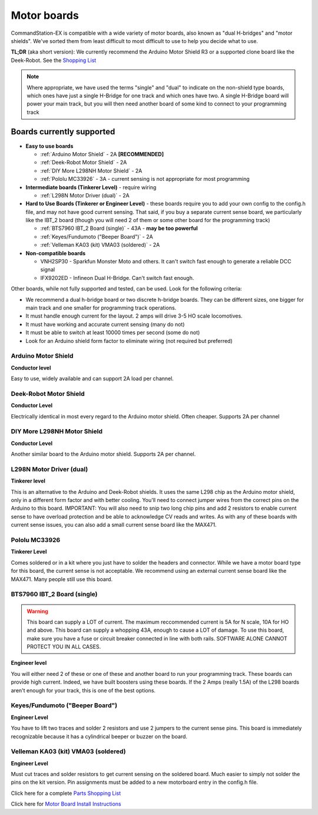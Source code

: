 Motor boards
============

CommandStation-EX is compatible with a wide variety of motor boards, also known as "dual H-bridges" and "motor shields". We've sorted them from least difficult to most difficult to use to help you decide what to use.

**TL;DR** (aka short version): We currently recommend the Arduino Motor Shield R3 or a supported clone board like the Deek-Robot. See the `Shopping List <shopping-list.html>`_

.. image:: ../../_static/images/deek_robot1_sm.jpg
   :alt: Deek Robot Motor Shield
   :scale: 100%

.. note:: Where appropriate, we have used the terms "single" and "dual" to indicate on the non-shield type boards, which ones have just a single H-Bridge for one track and which ones have two. A single H-Bridge board will power your main track, but you will then need another board of some kind to connect to your programming track

Boards currently supported
--------------------------

*  **Easy to use boards**

   * :ref:`Arduino Motor Shield` - 2A **[RECOMMENDED]**
   * :ref:`Deek-Robot Motor Shield` - 2A
   * :ref:`DIY More L298NH Motor Shield` - 2A
   * :ref:`Pololu MC33926` - 3A - current sensing is not appropriate for most programming


*  **Intermediate boards (Tinkerer Level)** - require wiring

   * :ref:`L298N Motor Driver (dual)` - 2A

*  **Hard to Use Boards (Tinkerer or Engineer Level)** - these boards require you to add your own config to the config.h file, and may not have good current sensing. That said, if you buy a separate current sense board, we particularly like the IBT_2 board (though you will need 2 of them or some other board for the programming track)
  
   * :ref:`BTS7960 IBT_2 Board (single)` - 43A - **may be too powerful**
   * :ref:`Keyes/Fundumoto ("Beeper Board")` - 2A
   * :ref:`Velleman KA03 (kit) VMA03 (soldered)` - 2A

*  **Non-compatible boards**

   * VNH2SP30 - Sparkfun Monster Moto and others. It can't switch fast enough to generate a reliable DCC signal
   * IFX9202ED - Infineon Dual H-Bridge. Can't switch fast enough.
   
Other boards, while not fully supported and tested, can be used. Look for the following criteria:

* We recommend a dual h-bridge board or two discrete h-bridge boards. They can be different sizes, one bigger for main track and one smaller for programming track operations.
* It must handle enough current for the layout. 2 amps will drive 3-5 HO scale locomotives.
* It must have working and accurate current sensing (many do not)
* It must be able to switch at least 10000 times per second (some do not)
* Look for an Arduino shield form factor to eliminate wiring (not required but preferred)

Arduino Motor Shield
^^^^^^^^^^^^^^^^^^^^

**Conductor level**

Easy to use, widely available and can support 2A load per channel.

.. image:: ../../_static/images/motorboards/arduino_motorshield2.jpg
   :alt: Arduino Motor Shield R3
   :scale: 100%


Deek-Robot Motor Shield
^^^^^^^^^^^^^^^^^^^^^^^

**Conductor Level**

Electrically identical in most every regard to the Arduino motor shield. Often cheaper. Supports 2A per channel

.. image:: ../../_static/images/motorboards/deek_robot1_sm.jpg
   :alt: Deek Robot Motor Shield
   :scale: 100%


DIY More L298NH Motor Shield
^^^^^^^^^^^^^^^^^^^^^^^^^^^^

**Conductor Level**

Another similar board to the Arduino motor shield. Supports 2A per channel.

.. image:: ../../_static/images/motorboards/diy_more_motor.jpg
   :alt: DIY More Motor Shield
   :scale: 100%


L298N Motor Driver (dual)
^^^^^^^^^^^^^^^^^^^^^^^^

**Tinkerer level**

This is an alternative to the Arduino and Deek-Robot shields. It uses the same L298 chip as the Arduino motor shield, only in a different form factor and with better cooling. You'll need to connect jumper wires from the correct pins on the Arduino to this board. IMPORTANT: You will also need to snip two long chip pins and add 2 resistors to enable current sense to have overload protection and be able to acknowledge CV reads and writes. As with any of these boards with current sense issues, you can also add a small current sense board like the MAX471.

.. image:: ../../_static/images/motorboards/l298_board.jpg
   :alt: L298 Motor Driver
   :scale: 100%

Pololu MC33926
^^^^^^^^^^^^^^

**Tinkerer Level**

Comes soldered or in a kit where you just have to solder the headers and connector. While we have a motor board type for this board, the current sense is not acceptable. We recommend using an external current sense board like the MAX471. Many people still use this board.

.. image:: ../../_static/images/motorboards/pololu.png
   :alt: Pololu MC33926
   :scale: 100%

BTS7960 IBT_2 Board (single)
^^^^^^^^^^^^^^^^^^^^^^^^^^^^

.. warning:: This board can supply a LOT of current. The maximum reccommended current is 5A for N scale, 10A for HO and above. This board can supply a whopping 43A, enough to cause a LOT of damage. To use this board, make sure you have a fuse or circuit breaker connected in line with both rails. SOFTWARE ALONE CANNOT PROTECT YOU IN ALL CASES. 

**Engineer level**

You will either need 2 of these or one of these and another board to run your programming track. These boards can provide high current. Indeed, we have built boosters using these boards. If the 2 Amps (really 1.5A) of the L298 boards aren't enough for your track, this is one of the best options.


.. image:: ../../_static/images/motorboards/ibt_2_bts7960.jpg
   :alt: IBT_2 Board
   :scale: 100%

Keyes/Fundumoto ("Beeper Board")
^^^^^^^^^^^^^^^^^^^^^^^^^^^^^^^^

**Engineer Level**

You have to lift two traces and solder 2 resistors and use 2 jumpers to the current sense pins. This board is immediately recognizable because it has a cylindrical beeper or buzzer on the board.

.. image:: ../../_static/images/motorboards/keyes_fundumoto.jpg
   :alt: Keyes/Fundumoto Motor Shield
   :scale: 100%


Velleman KA03 (kit) VMA03 (soldered)
^^^^^^^^^^^^^^^^^^^^^^^^^^^^^^^^^^^^

**Engineer Level**

Must cut traces and solder resistors to get current sensing on the soldered board. Much easier to simply not solder the pins on the kit version. Pin assignments must be added to a new motorboard entry in the config.h file.

.. image:: ../../_static/images/motorboards/velleman_motor.jpg
   :alt: Velleman KA03
   :scale: 100%

Click here for a complete `Parts Shopping List <./shopping-list.html>`_

Click here for  `Motor Board Install Instructions <../../advanced-setup/motor-board-config>`_